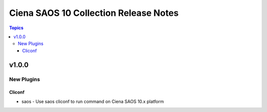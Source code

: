 ==================================
Ciena SAOS 10 Collection Release Notes
==================================

.. contents:: Topics

v1.0.0
======

New Plugins
-----------

Cliconf
~~~~~~~

- saos - Use saos cliconf to run command on Ciena SAOS 10.x platform
